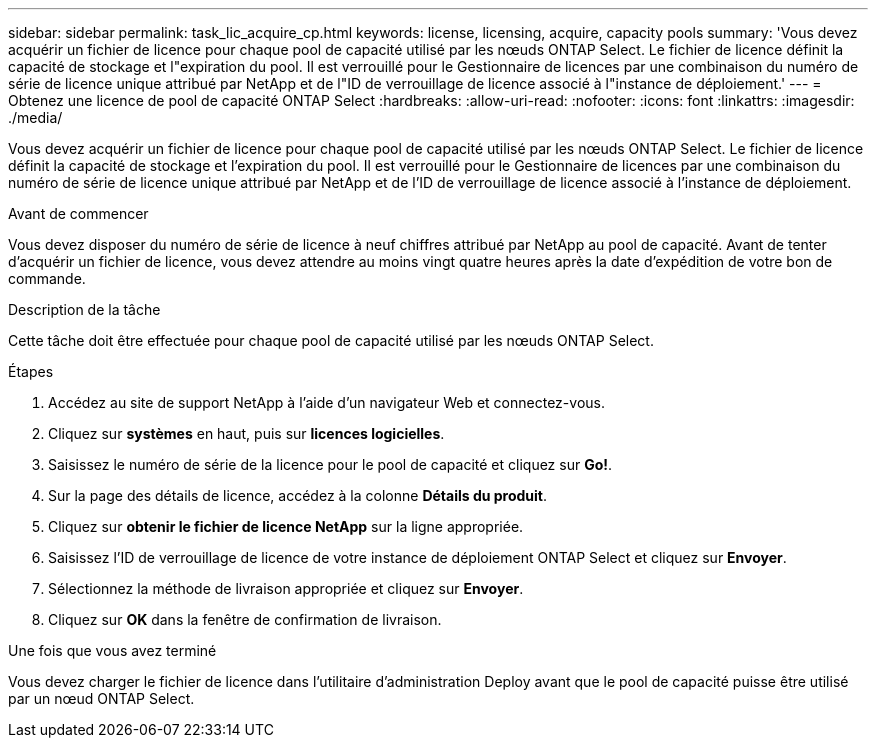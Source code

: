 ---
sidebar: sidebar 
permalink: task_lic_acquire_cp.html 
keywords: license, licensing, acquire, capacity pools 
summary: 'Vous devez acquérir un fichier de licence pour chaque pool de capacité utilisé par les nœuds ONTAP Select. Le fichier de licence définit la capacité de stockage et l"expiration du pool. Il est verrouillé pour le Gestionnaire de licences par une combinaison du numéro de série de licence unique attribué par NetApp et de l"ID de verrouillage de licence associé à l"instance de déploiement.' 
---
= Obtenez une licence de pool de capacité ONTAP Select
:hardbreaks:
:allow-uri-read: 
:nofooter: 
:icons: font
:linkattrs: 
:imagesdir: ./media/


[role="lead"]
Vous devez acquérir un fichier de licence pour chaque pool de capacité utilisé par les nœuds ONTAP Select. Le fichier de licence définit la capacité de stockage et l'expiration du pool. Il est verrouillé pour le Gestionnaire de licences par une combinaison du numéro de série de licence unique attribué par NetApp et de l'ID de verrouillage de licence associé à l'instance de déploiement.

.Avant de commencer
Vous devez disposer du numéro de série de licence à neuf chiffres attribué par NetApp au pool de capacité. Avant de tenter d'acquérir un fichier de licence, vous devez attendre au moins vingt quatre heures après la date d'expédition de votre bon de commande.

.Description de la tâche
Cette tâche doit être effectuée pour chaque pool de capacité utilisé par les nœuds ONTAP Select.

.Étapes
. Accédez au site de support NetApp à l'aide d'un navigateur Web et connectez-vous.
. Cliquez sur *systèmes* en haut, puis sur *licences logicielles*.
. Saisissez le numéro de série de la licence pour le pool de capacité et cliquez sur *Go!*.
. Sur la page des détails de licence, accédez à la colonne *Détails du produit*.
. Cliquez sur *obtenir le fichier de licence NetApp* sur la ligne appropriée.
. Saisissez l'ID de verrouillage de licence de votre instance de déploiement ONTAP Select et cliquez sur *Envoyer*.
. Sélectionnez la méthode de livraison appropriée et cliquez sur *Envoyer*.
. Cliquez sur *OK* dans la fenêtre de confirmation de livraison.


.Une fois que vous avez terminé
Vous devez charger le fichier de licence dans l'utilitaire d'administration Deploy avant que le pool de capacité puisse être utilisé par un nœud ONTAP Select.
